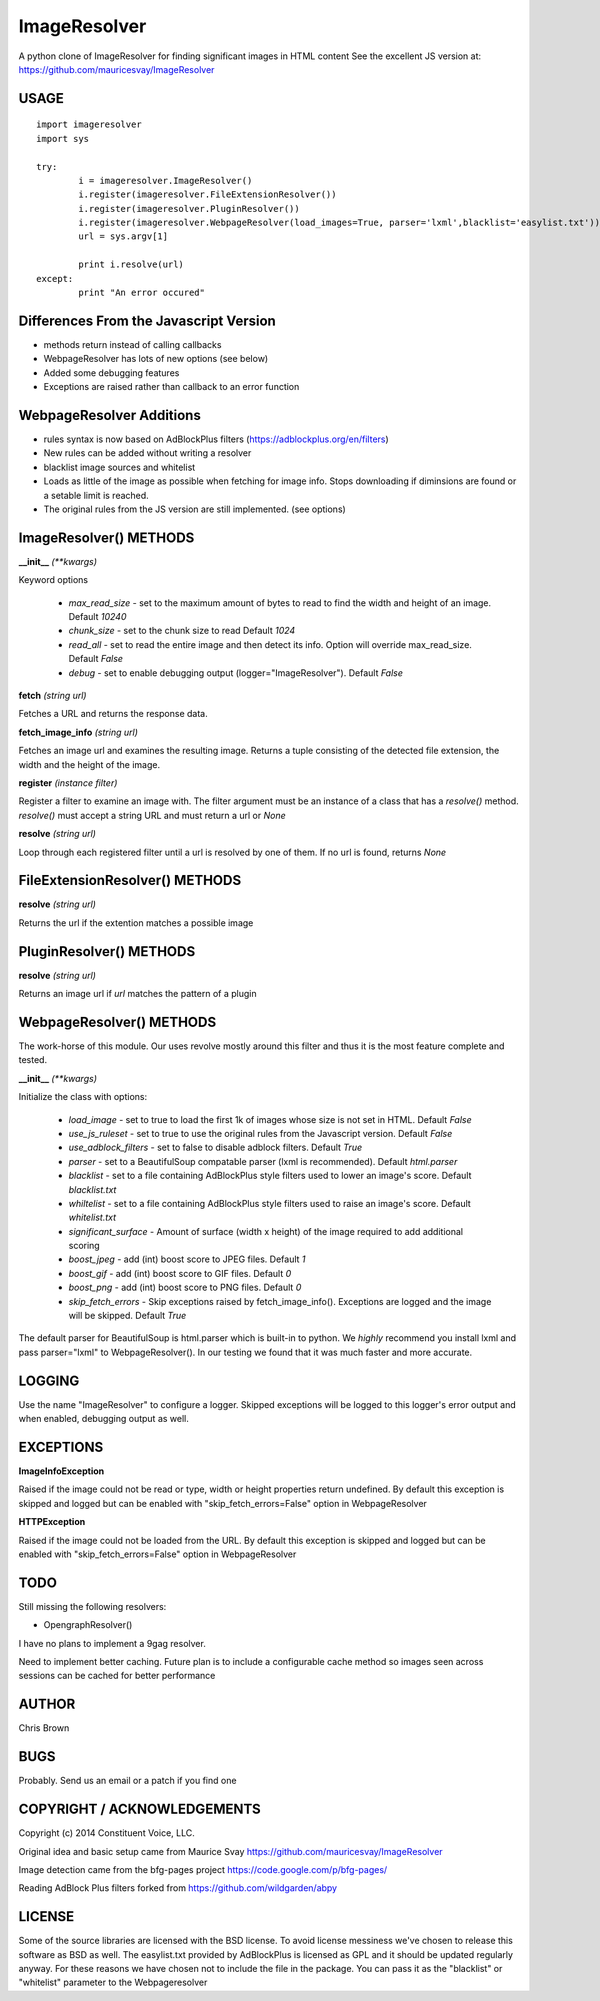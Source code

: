 =============
ImageResolver
=============

A python clone of ImageResolver for finding significant images in HTML content
See the excellent JS version at: https://github.com/mauricesvay/ImageResolver

USAGE
-----

::

	import imageresolver
	import sys

	try:
		i = imageresolver.ImageResolver()
		i.register(imageresolver.FileExtensionResolver())
		i.register(imageresolver.PluginResolver())
		i.register(imageresolver.WebpageResolver(load_images=True, parser='lxml',blacklist='easylist.txt'))
		url = sys.argv[1]

		print i.resolve(url)
	except:
		print "An error occured"

Differences From the Javascript Version
---------------------------------------

* methods return instead of calling callbacks

* WebpageResolver has lots of new options (see below)

* Added some debugging features

* Exceptions are raised rather than callback to an error function

WebpageResolver Additions
-------------------------

* rules syntax is now based on AdBlockPlus filters (https://adblockplus.org/en/filters)

* New rules can be added without writing a resolver

* blacklist image sources and whitelist

* Loads as little of the image as possible when fetching for image info. Stops downloading if diminsions are found or a setable limit is reached.

* The original rules from the JS version are still implemented. (see options)

ImageResolver() METHODS
-----------------------

**__init__** *(\*\*kwargs)*

Keyword options

	* *max_read_size* - set to the maximum amount of bytes to read to find the width and height of an image. Default `10240`
	* *chunk_size* - set to the chunk size to read Default `1024`
	* *read_all* - set to read the entire image and then detect its info. Option will override max_read_size. Default `False`
	* *debug* - set to enable debugging output (logger="ImageResolver"). Default `False`

**fetch** *(string url)*

Fetches a URL and returns the response data.

**fetch_image_info** *(string url)*

Fetches an image url and examines the resulting image. Returns a tuple consisting of the detected file extension, the width and the height of the image.

**register** *(instance filter)*

Register a filter to examine an image with. The filter argument must be an instance of a class that has a `resolve()` method. `resolve()` must accept a string URL and must return a url or `None`

**resolve** *(string url)*

Loop through each registered filter until a url is resolved by one of them. If no url is found, returns `None`


FileExtensionResolver() METHODS
-------------------------------

**resolve** *(string url)*

Returns the url if the extention matches a possible image

PluginResolver() METHODS
---------------------------

**resolve** *(string url)*

Returns an image url if `url` matches the pattern of a plugin

WebpageResolver() METHODS
-------------------------

The work-horse of this module. Our uses revolve mostly around this filter and thus it is the
most feature complete and tested.

**__init__** *(\*\*kwargs)*

Initialize the class with options:

	* *load_image* - set to true to load the first 1k of images whose size is not set in HTML. Default `False`
	* *use_js_ruleset* - set to true to use the original rules from the Javascript version. Default `False`
	* *use_adblock_filters* - set to false to disable adblock filters. Default `True`
	* *parser* - set to a BeautifulSoup compatable parser (lxml is recommended). Default `html.parser`
	* *blacklist* - set to a file containing AdBlockPlus style filters used to lower an image's score. Default `blacklist.txt`
	* *whiltelist* - set to a file containing AdBlockPlus style filters used to raise an image's score. Default `whitelist.txt`
	* *significant_surface* - Amount of surface (width x height) of the image required to add additional scoring
	* *boost_jpeg* - add (int) boost score to JPEG files. Default `1`
	* *boost_gif* - add (int) boost score to GIF files. Default `0`
	* *boost_png* - add (int) boost score to PNG files. Default `0`
	* *skip_fetch_errors* - Skip exceptions raised by fetch_image_info(). Exceptions are logged and the image will be skipped. Default `True`

The default parser for BeautifulSoup is html.parser which is built-in to python. We *highly* recommend you install lxml and pass parser="lxml"
to WebpageResolver(). In our testing we found that it was much faster and more accurate. 

LOGGING
-------

Use the name "ImageResolver" to configure a logger. Skipped exceptions will be logged to this logger's error output and when enabled, debugging output as well.

EXCEPTIONS
----------

**ImageInfoException**

Raised if the image could not be read or type, width or height properties return undefined. 
By default this exception is skipped and logged but can be enabled with "skip_fetch_errors=False" option in WebpageResolver

**HTTPException**

Raised if the image could not be loaded from the URL. 
By default this exception is skipped and logged but can be enabled with "skip_fetch_errors=False" option in WebpageResolver

TODO
-----------------

Still missing the following resolvers:


* OpengraphResolver()


I have no plans to implement a 9gag resolver.

Need to implement better caching. Future plan is to include a configurable cache method so images seen across sessions can be cached for better performance


AUTHOR
------

Chris Brown

BUGS
----

Probably. Send us an email or a patch if you find one

COPYRIGHT / ACKNOWLEDGEMENTS
----------------------------

Copyright (c) 2014 Constituent Voice, LLC.

Original idea and basic setup came from Maurice Svay https://github.com/mauricesvay/ImageResolver

Image detection came from the bfg-pages project https://code.google.com/p/bfg-pages/

Reading AdBlock Plus filters forked from https://github.com/wildgarden/abpy

LICENSE
-------

Some of the source libraries are licensed with the BSD license. To avoid license messiness we've chosen to release this software as BSD as well.
The easylist.txt provided by AdBlockPlus is licensed as GPL and it should be updated regularly anyway. For these reasons we have chosen not to
include the file in the package. You can pass it as the "blacklist" or "whitelist" parameter to the Webpageresolver


